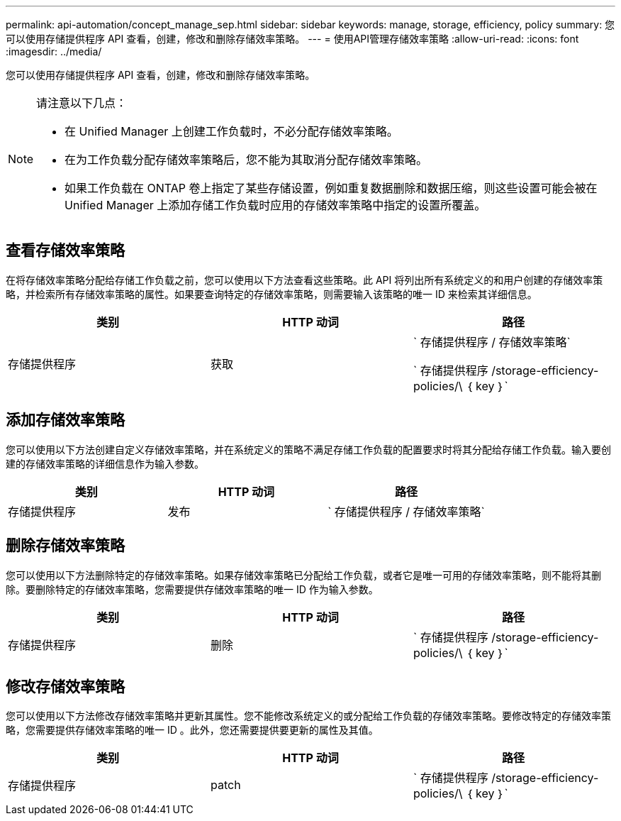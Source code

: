 ---
permalink: api-automation/concept_manage_sep.html 
sidebar: sidebar 
keywords: manage, storage, efficiency, policy 
summary: 您可以使用存储提供程序 API 查看，创建，修改和删除存储效率策略。 
---
= 使用API管理存储效率策略
:allow-uri-read: 
:icons: font
:imagesdir: ../media/


[role="lead"]
您可以使用存储提供程序 API 查看，创建，修改和删除存储效率策略。

[NOTE]
====
请注意以下几点：

* 在 Unified Manager 上创建工作负载时，不必分配存储效率策略。
* 在为工作负载分配存储效率策略后，您不能为其取消分配存储效率策略。
* 如果工作负载在 ONTAP 卷上指定了某些存储设置，例如重复数据删除和数据压缩，则这些设置可能会被在 Unified Manager 上添加存储工作负载时应用的存储效率策略中指定的设置所覆盖。


====


== 查看存储效率策略

在将存储效率策略分配给存储工作负载之前，您可以使用以下方法查看这些策略。此 API 将列出所有系统定义的和用户创建的存储效率策略，并检索所有存储效率策略的属性。如果要查询特定的存储效率策略，则需要输入该策略的唯一 ID 来检索其详细信息。

[cols="3*"]
|===
| 类别 | HTTP 动词 | 路径 


 a| 
存储提供程序
 a| 
获取
 a| 
` 存储提供程序 / 存储效率策略`

` 存储提供程序 /storage-efficiency-policies/\ ｛ key ｝`

|===


== 添加存储效率策略

您可以使用以下方法创建自定义存储效率策略，并在系统定义的策略不满足存储工作负载的配置要求时将其分配给存储工作负载。输入要创建的存储效率策略的详细信息作为输入参数。

[cols="3*"]
|===
| 类别 | HTTP 动词 | 路径 


 a| 
存储提供程序
 a| 
发布
 a| 
` 存储提供程序 / 存储效率策略`

|===


== 删除存储效率策略

您可以使用以下方法删除特定的存储效率策略。如果存储效率策略已分配给工作负载，或者它是唯一可用的存储效率策略，则不能将其删除。要删除特定的存储效率策略，您需要提供存储效率策略的唯一 ID 作为输入参数。

[cols="3*"]
|===
| 类别 | HTTP 动词 | 路径 


 a| 
存储提供程序
 a| 
删除
 a| 
` 存储提供程序 /storage-efficiency-policies/\ ｛ key ｝`

|===


== 修改存储效率策略

您可以使用以下方法修改存储效率策略并更新其属性。您不能修改系统定义的或分配给工作负载的存储效率策略。要修改特定的存储效率策略，您需要提供存储效率策略的唯一 ID 。此外，您还需要提供要更新的属性及其值。

[cols="3*"]
|===
| 类别 | HTTP 动词 | 路径 


 a| 
存储提供程序
 a| 
patch
 a| 
` 存储提供程序 /storage-efficiency-policies/\ ｛ key ｝`

|===